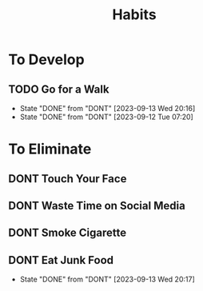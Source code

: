 #+title: Habits
#+TODO: TODO DONT DONE

* To Develop
** TODO Go for a Walk
SCHEDULED: <2023-09-14 Thu ++1d>
:PROPERTIES:
:LAST_REPEAT: [2023-09-13 Wed 20:16]
:END:
- State "DONE"       from "DONT"       [2023-09-13 Wed 20:16]
- State "DONE"       from "DONT"       [2023-09-12 Tue 07:20]
* To Eliminate
** DONT Touch Your Face
SCHEDULED: <2023-09-11 Mon ++1d>
** DONT Waste Time on Social Media
SCHEDULED: <2023-09-11 Mon ++1d>
** DONT Smoke Cigarette
SCHEDULED: <2023-09-11 Mon ++1d>
** DONT Eat Junk Food
SCHEDULED: <2023-09-14 Thu ++1d>
:PROPERTIES:
:LAST_REPEAT: [2023-09-13 Wed 20:17]
:END:
- State "DONE"       from "DONT"       [2023-09-13 Wed 20:17]
